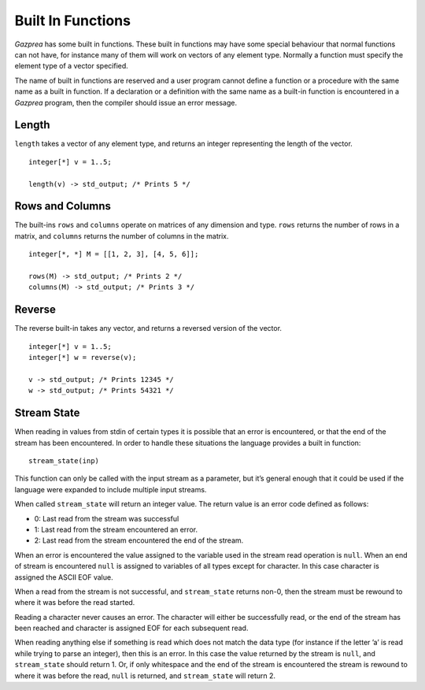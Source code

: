 .. _sec:builtIn:

Built In Functions
==================

*Gazprea* has some built in functions. These built in functions may have
some special behaviour that normal functions can not have, for instance
many of them will work on vectors of any element type. Normally a function
must specify the element type of a vector specified.

The name of built in functions are reserved and a user program cannot
define a function or a procedure with the same name as a built in
function. If a declaration or a definition with the same name as a
built-in function is encountered in a *Gazprea* program, then the
compiler should issue an error message.

.. _ssec:builtIn_length:

Length
------

``length`` takes a vector of any element type, and returns an integer
representing the length of the vector.

::

         integer[*] v = 1..5;

         length(v) -> std_output; /* Prints 5 */

.. _ssec:builtIn_rows_cols:

Rows and Columns
----------------

The built-ins ``rows`` and ``columns`` operate on matrices of any
dimension and type. ``rows`` returns the number of rows in a matrix, and
``columns`` returns the number of columns in the matrix.

::

         integer[*, *] M = [[1, 2, 3], [4, 5, 6]];

         rows(M) -> std_output; /* Prints 2 */
         columns(M) -> std_output; /* Prints 3 */

.. _ssec:builtIn_reverse:

Reverse
-------

The reverse built-in takes any vector, and returns a reversed version of
the vector.

::

         integer[*] v = 1..5;
         integer[*] w = reverse(v);

         v -> std_output; /* Prints 12345 */
         w -> std_output; /* Prints 54321 */

.. _ssec:builtIn_stream_state:

Stream State
------------

When reading in values from stdin of certain types it is possible that
an error is encountered, or that the end of the stream has been
encountered. In order to handle these situations the language provides a
built in function:

::

         stream_state(inp)

This function can only be called with the input stream as a parameter,
but it’s general enough that it could be used if the language were
expanded to include multiple input streams.

When called ``stream_state`` will return an integer value. The return
value is an error code defined as follows:

-  0: Last read from the stream was successful

-  1: Last read from the stream encountered an error.

-  2: Last read from the stream encountered the end of the stream.

When an error is encountered the value assigned to the variable used in
the stream read operation is ``null``. When an end of stream is
encountered ``null`` is assigned to variables of all types except for
character. In this case character is assigned the ASCII EOF value.

When a read from the stream is not successful, and ``stream_state``
returns non-0, then the stream must be rewound to where it was before
the read started.

Reading a character never causes an error. The character will either be
successfully read, or the end of the stream has been reached and
character is assigned EOF for each subsequent read.

When reading anything else if something is read which does not match the
data type (for instance if the letter ’a’ is read while trying to parse
an integer), then this is an error. In this case the value returned by
the stream is ``null``, and ``stream_state`` should return 1. Or, if
only whitespace and the end of the stream is encountered the stream is
rewound to where it was before the read, ``null`` is returned, and
``stream_state`` will return 2.
